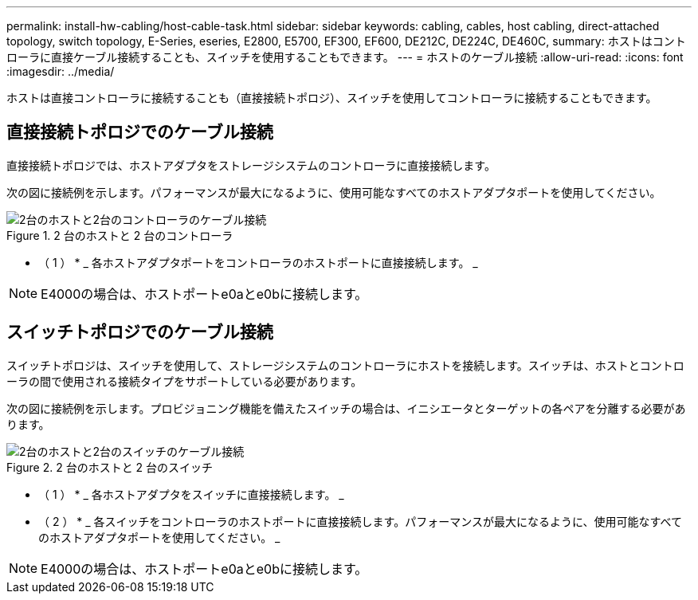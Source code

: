 ---
permalink: install-hw-cabling/host-cable-task.html 
sidebar: sidebar 
keywords: cabling, cables, host cabling, direct-attached topology, switch topology, E-Series, eseries, E2800, E5700, EF300, EF600, DE212C, DE224C, DE460C, 
summary: ホストはコントローラに直接ケーブル接続することも、スイッチを使用することもできます。 
---
= ホストのケーブル接続
:allow-uri-read: 
:icons: font
:imagesdir: ../media/


[role="lead"]
ホストは直接コントローラに接続することも（直接接続トポロジ）、スイッチを使用してコントローラに接続することもできます。



== 直接接続トポロジでのケーブル接続

直接接続トポロジでは、ホストアダプタをストレージシステムのコントローラに直接接続します。

次の図に接続例を示します。パフォーマンスが最大になるように、使用可能なすべてのホストアダプタポートを使用してください。

.2 台のホストと 2 台のコントローラ
image::../media/topology_host_direct_generic_web_low.png[2台のホストと2台のコントローラのケーブル接続]

* （ 1 ） * _ 各ホストアダプタポートをコントローラのホストポートに直接接続します。 _


NOTE: E4000の場合は、ホストポートe0aとe0bに接続します。



== スイッチトポロジでのケーブル接続

スイッチトポロジは、スイッチを使用して、ストレージシステムのコントローラにホストを接続します。スイッチは、ホストとコントローラの間で使用される接続タイプをサポートしている必要があります。

次の図に接続例を示します。プロビジョニング機能を備えたスイッチの場合は、イニシエータとターゲットの各ペアを分離する必要があります。

.2 台のホストと 2 台のスイッチ
image::../media/topology_host_fabric_generic.png[2台のホストと2台のスイッチのケーブル接続]

* （ 1 ） * _ 各ホストアダプタをスイッチに直接接続します。 _

* （ 2 ） * _ 各スイッチをコントローラのホストポートに直接接続します。パフォーマンスが最大になるように、使用可能なすべてのホストアダプタポートを使用してください。 _


NOTE: E4000の場合は、ホストポートe0aとe0bに接続します。
